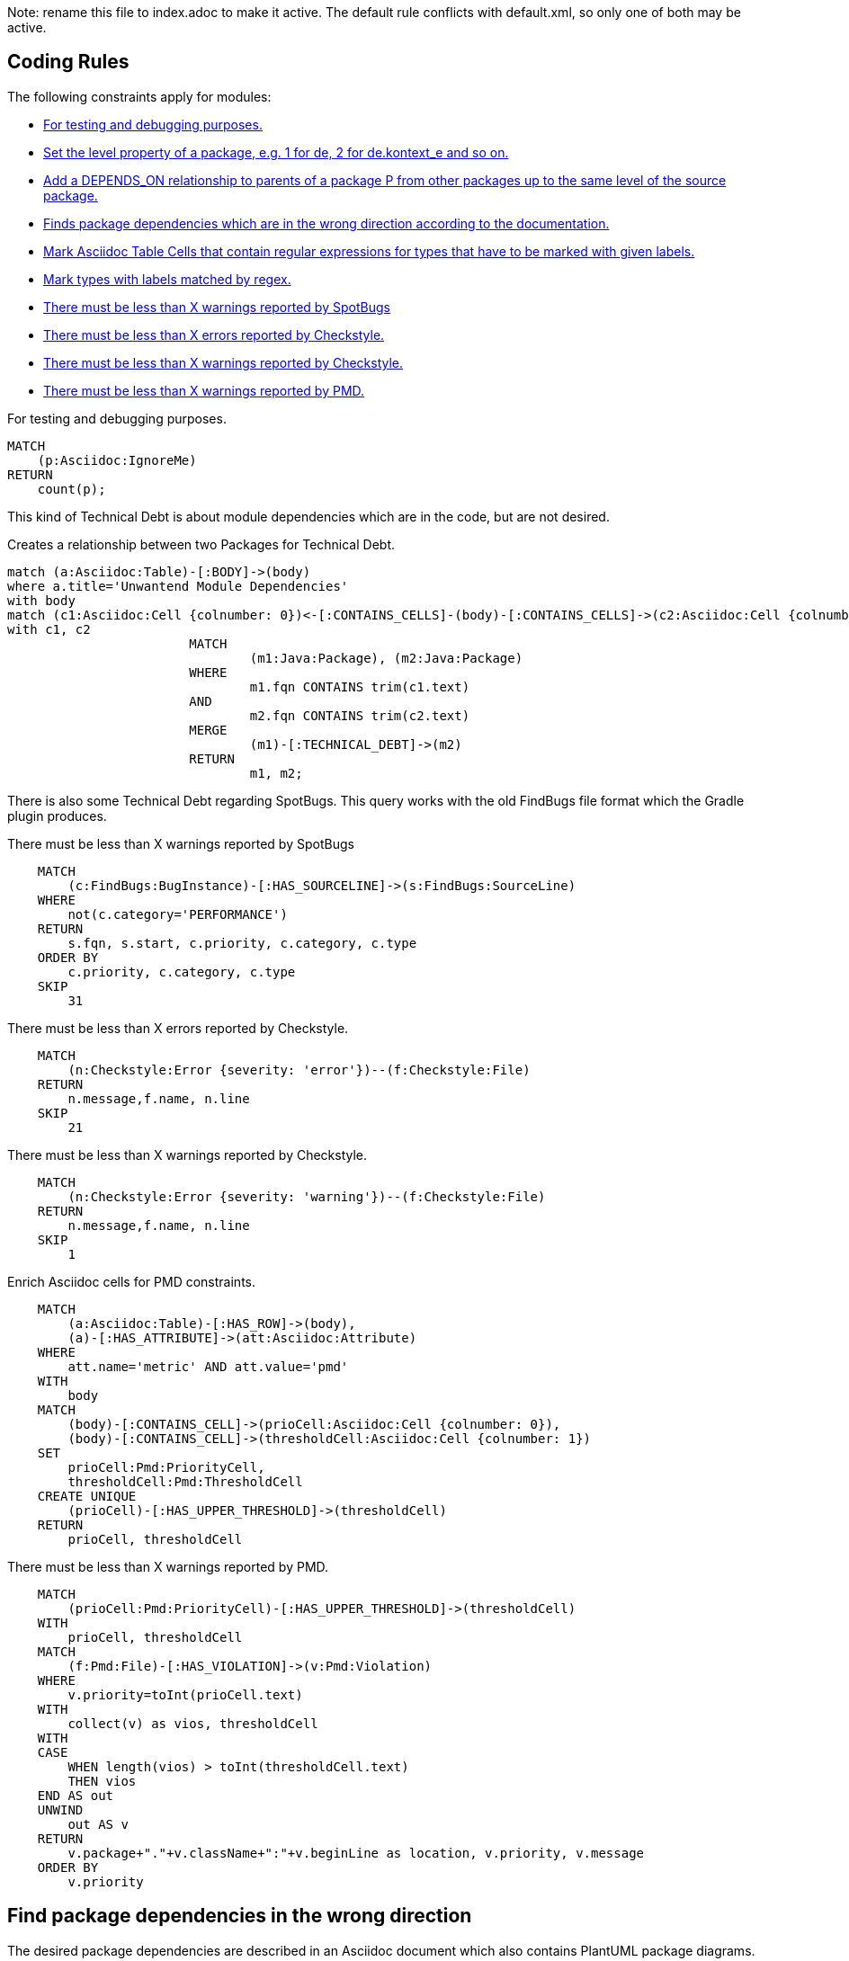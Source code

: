Note: rename this file to index.adoc to make it active.
The default rule conflicts with default.xml, so only one of both may be active.

== Coding Rules

The following constraints apply for modules:

[[default]]
[role=group,includesConstraints="debug:rule(info),metrics:*",includesConcepts="structure:*"]
- <<debug:rule>>
- <<package:PackageLevel>>
- <<dependency:TransitivePackageDependencies>>
- <<dependency:WrongDirection>>
- <<structure:MarkAsciidocTypeRegex>>
- <<structure:LabelTypesMatchedByRegex>>
- <<metrics:MaxSpotBugsWarnings>>
- <<metrics:MaxCheckstyleErrors>>
- <<metrics:MaxCheckstyleWarnings>>
- <<metrics:MaxPmdWarnings>>

[[debug:rule]]
.For testing and debugging purposes.
[source,cypher,role=constraint]
----
MATCH
    (p:Asciidoc:IgnoreMe)
RETURN
    count(p);
----

This kind of Technical Debt is about module dependencies which are in the code,
but are not desired.

[[documented:TechnicalDebt]]
.Creates a relationship between two Packages for Technical Debt.
[source,cypher,role=concept]
----
match (a:Asciidoc:Table)-[:BODY]->(body)
where a.title='Unwantend Module Dependencies'
with body
match (c1:Asciidoc:Cell {colnumber: 0})<-[:CONTAINS_CELLS]-(body)-[:CONTAINS_CELLS]->(c2:Asciidoc:Cell {colnumber: 1})
with c1, c2
			MATCH
				(m1:Java:Package), (m2:Java:Package)
			WHERE
				m1.fqn CONTAINS trim(c1.text)
			AND
				m2.fqn CONTAINS trim(c2.text)
			MERGE
				(m1)-[:TECHNICAL_DEBT]->(m2)
			RETURN
				m1, m2;

----

There is also some Technical Debt regarding SpotBugs.
This query works with the old FindBugs file format which the Gradle plugin produces.

[[metrics:MaxSpotBugsWarnings]]
.There must be less than X warnings reported by SpotBugs
[source,cypher,role=constraint]
----
    MATCH
        (c:FindBugs:BugInstance)-[:HAS_SOURCELINE]->(s:FindBugs:SourceLine)
    WHERE
        not(c.category='PERFORMANCE')
    RETURN
        s.fqn, s.start, c.priority, c.category, c.type
    ORDER BY
        c.priority, c.category, c.type
    SKIP
        31
----

[[metrics:MaxCheckstyleErrors]]
.There must be less than X errors reported by Checkstyle.
[source,cypher,role=constraint]
----
    MATCH
        (n:Checkstyle:Error {severity: 'error'})--(f:Checkstyle:File)
    RETURN
        n.message,f.name, n.line
    SKIP
        21
----

[[metrics:MaxCheckstyleWarnings]]
.There must be less than X warnings reported by Checkstyle.
[source,cypher,role=constraint]
----
    MATCH
        (n:Checkstyle:Error {severity: 'warning'})--(f:Checkstyle:File)
    RETURN
        n.message,f.name, n.line
    SKIP
        1
----

[[metrics:MarkAsciidocTypeMetric]]
.Enrich Asciidoc cells for PMD constraints.
[source,cypher,role=concept]
----
    MATCH
        (a:Asciidoc:Table)-[:HAS_ROW]->(body),
        (a)-[:HAS_ATTRIBUTE]->(att:Asciidoc:Attribute)
    WHERE
        att.name='metric' AND att.value='pmd'
    WITH
        body
    MATCH
        (body)-[:CONTAINS_CELL]->(prioCell:Asciidoc:Cell {colnumber: 0}),
        (body)-[:CONTAINS_CELL]->(thresholdCell:Asciidoc:Cell {colnumber: 1})
    SET
        prioCell:Pmd:PriorityCell,
        thresholdCell:Pmd:ThresholdCell
    CREATE UNIQUE
        (prioCell)-[:HAS_UPPER_THRESHOLD]->(thresholdCell)
    RETURN
        prioCell, thresholdCell
----

[[metrics:MaxPmdWarnings]]
.There must be less than X warnings reported by PMD.
[source,cypher,role=constraint,requiresConcepts="metrics:MarkAsciidocTypeMetric"]
----
    MATCH
        (prioCell:Pmd:PriorityCell)-[:HAS_UPPER_THRESHOLD]->(thresholdCell)
    WITH
        prioCell, thresholdCell
    MATCH
        (f:Pmd:File)-[:HAS_VIOLATION]->(v:Pmd:Violation)
    WHERE
        v.priority=toInt(prioCell.text)
    WITH
        collect(v) as vios, thresholdCell
    WITH
    CASE
        WHEN length(vios) > toInt(thresholdCell.text)
        THEN vios
    END AS out
    UNWIND
        out AS v
    RETURN
        v.package+"."+v.className+":"+v.beginLine as location, v.priority, v.message
    ORDER BY
        v.priority
----


== Find package dependencies in the wrong direction

The desired package dependencies are described in an Asciidoc document
which also contains PlantUML package diagrams. These diagrams were
imported into the jQAssistant database. The following Concepts and
Constraints were neede to find dependencies in the wrong direction.

[[package:PackageLevel]]
.Set the level property of a package, e.g. 1 for de, 2 for de.kontext_e and so on.
[source,cypher,role=concept,requiresConcepts="dependency:Package"]
----
MATCH
    (p:Java:Package)
WITH
    SPLIT(p.fqn,".") AS splitted, p
SET
    p.level=SIZE(splitted)
RETURN
    splitted, SIZE(splitted);
----

[[dependency:TransitivePackageDependencies]]
.Add a DEPENDS_ON relationship to parents of a package P from other packages up to the same level of the source package.
[source,cypher,role=concept,requiresConcepts="package:PackageLevel"]
----
MATCH
    (p:Java:Package)-[:DEPENDS_ON]->(p2:Java:Package),
    (parent:Java:Package)-[:CONTAINS*]->(p2:Java:Package)
WHERE
    p.level <= parent.level
CREATE UNIQUE
    (p)-[:DEPENDS_ON]->(parent)
RETURN
    p.fqn, parent.fqn;
----

[[dependency:WrongDirection]]
.Finds package dependencies which are in the wrong direction according to the documentation.
[source,cypher,role=constraint,requiresConcepts="dependency:TransitivePackageDependencies",severity=critical]
----
MATCH
    (p1:PlantUml:Package)-[:MAY_DEPEND_ON]->(p2:PlantUml:Package),
    (p3:Java:Package)-[:DEPENDS_ON]->(p4:Java:Package)
WHERE
    p1.fqn = p4.fqn
    AND p2.fqn = p3.fqn
RETURN
    p3.fqn + "-->" + p4.fqn AS WrongDirection;
----

== Enhance Graph with design information from Architecture Documentation

[[structure:MarkAsciidocTypeRegex]]
[source,cypher,role=concept]
.Mark Asciidoc Table Cells that contain regular expressions for types that have to be marked with given labels.
----
    MATCH
        (a:Asciidoc:Table)-[:HAS_ROW]->(body),
        (a)-[:HAS_ATTRIBUTE]->(att:Asciidoc:Attribute)
    WHERE
        att.name='label' AND att.value='Pattern'
    WITH
        body
    MATCH
        (body)-[:CONTAINS_CELL]->(regexCell:Asciidoc:Cell {colnumber: 0}),
        (body)-[:CONTAINS_CELL]->(labelCell:Asciidoc:Cell {colnumber: 1})
    SET
        regexCell:RegularExpressionCell,
        labelCell:LabelCell
    CREATE UNIQUE
        (regexCell)-[:REGEX_FOR_LABEL]->(labelCell)
    RETURN
        regexCell, labelCell
----


[[structure:LabelTypesMatchedByRegex]]
[source,js,role=concept,requiresConcepts="structure:MarkAsciidocTypeRegex"]
.Mark types with labels matched by regex.
----
    // Define the columns returned by the constraint
    var columnNames = java.util.Arrays.asList("Type");
    // Define the list of rows returned by the constraint
    var rows = new java.util.ArrayList();

    var result = store.executeQuery("    MATCH\n" +
                                                       "        (type:Type),\n" +
                                                       "        (regexCell:RegularExpressionCell)-[:REGEX_FOR_LABEL]->(labelCell:LabelCell)\n" +
                                                       "    WHERE\n" +
                                                       "        type.fqn =~ regexCell.text\n" +
                                                       "    RETURN\n" +
                                                       "        type, labelCell.text as label\n").iterator();

    while(result.hasNext()) {
        var next = result.next();
        var node = next.get("type", Java.type("com.buschmais.xo.api.CompositeObject").class).getDelegate();
        var label = next.get("label", java.lang.String.class);
        node.addLabel(new com.buschmais.xo.neo4j.embedded.impl.model.EmbeddedLabel(label));
        var resultRow = new java.util.HashMap();
        resultRow.put("Class", node);
        rows.add(resultRow);
    }

    // Return the result
    var status = com.buschmais.jqassistant.core.report.api.model.Result.Status.SUCCESS;
    new com.buschmais.jqassistant.core.report.api.model.Result(rule, status, severity, columnNames, rows);
----

